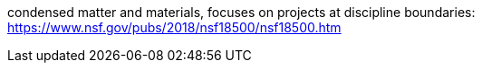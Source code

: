 condensed matter and materials, focuses on projects at discipline boundaries:
https://www.nsf.gov/pubs/2018/nsf18500/nsf18500.htm
